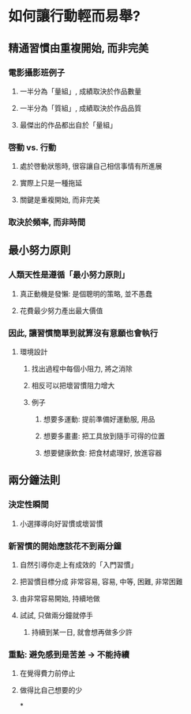 * *如何讓行動輕而易舉?*
** 精通習慣由重複開始, 而非完美
*** 電影攝影班例子
**** 一半分為「量組」, 成績取決於作品數量
**** 一半分為「質組」, 成績取決於作品品質
**** 最傑出的作品都出自於「量組」
*** 啓動 vs. 行動
**** 處於啓動狀態時, 很容讓自己相信事情有所進展
**** 實際上只是一種拖延
**** 關鍵是重複開始, 而非完美
*** 取決於頻率, 而非時間
** *最小努力原則*
*** 人類天性是遵循「最小努力原則」
**** 真正動機是發懶: 是個聰明的策略, 並不愚蠢
**** 花費最少努力產出最大價值
*** 因此, 讓習慣簡單到就算沒有意願也會執行
**** 環境設計
***** 找出過程中每個小阻力, 將之消除
***** 相反可以把壞習慣阻力增大
***** 例子
****** 想要多運動: 提前準備好運動服, 用品
****** 想要多畫畫: 把工具放到隨手可得的位置
****** 想要健康飲食: 把食材處理好, 放進容器
** *兩分鐘法則*
*** 決定性瞬間
**** 小選擇導向好習慣或壞習慣
*** 新習慣的開始應該花不到兩分鐘
**** 自然引導你走上有成效的「入門習慣」
**** 把習慣目標分成 非常容易, 容易, 中等, 困難, 非常困難
**** 由非常容易開始, 持續地做
**** 試試, 只做兩分鐘就停手
***** 持續到某一日, 就會想再做多少許
*** 重點: 避免感到是苦差 -> 不能持續
**** 在覺得費力前停止
**** 做得比自己想要的少
*